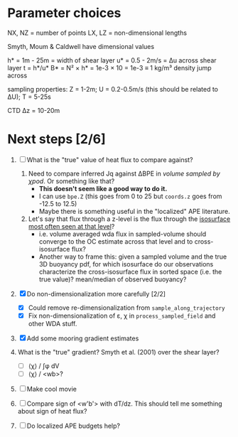 * Parameter choices
NX, NZ = number of points
LX, LZ = non-dimensional lengths

Smyth, Moum & Caldwell have dimensional values

h* = 1m - 25m = width of shear layer
u* = 0.5 - 2m/s = Δu across shear layer
t = h*/u*
B* = N² × h* = 1e-3 × 10 = 1e-3 ≡ 1 kg/m³ density jump across

sampling properties:
Z = 1-2m; U = 0.2-0.5m/s (this should be related to ΔU); T = 5-25s

CTD Δz = 10-20m
* Next steps [2/6]
1. [ ] What is the "true" value of heat flux to compare against?
   1. Need to compare inferred Jq against ΔBPE in /volume sampled by χpod/. Or something like that?
      - *This doesn't seem like a good way to do it.*
      - I can use ~bpe.Z~ (this goes from 0 to 25 but ~coords.z~ goes from -12.5 to 12.5)
      - Maybe there is something useful in the "localized" APE literature.

   2. Let's say that flux through a z-level is the flux through the _isosurface most often seen at that level_?
      - i.e. volume averaged wda flux in sampled-volume should converge to the OC estimate across that level and to cross-isosurface flux?
      - Another way to frame this: given a sampled volume and the true 3D buoyancy pdf, for which isosurface do our observations characterize the cross-isosurface flux in sorted space (i.e. the true value)? mean/median of observed buoyancy?

2. [X] Do non-dimensionalization more carefully [2/2]
   - [X] Could remove re-dimensionalization from ~sample_along_trajectory~
   - [X] Fix non-dimensionalization of ε, χ in ~process_sampled_field~ and other WDA stuff.

3. [X] Add some mooring gradient estimates

4. What is the "true" gradient? Smyth et al. (2001) over the shear layer?
   - [ ] ⟨χ⟩ / ∫φ dV
   - [ ] ⟨χ⟩ / <wb>?

5. [ ] Make cool movie

6. [ ] Compare sign of <w'b'> with dT/dz. This should tell me something about sign of heat flux?

7. [ ] Do localized APE budgets help?
